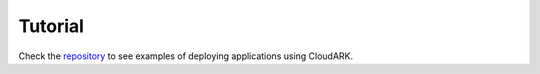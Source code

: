 Tutorial
---------

Check the `repository`_ to see examples of deploying applications using CloudARK.

.. _repository: https://github.com/cloud-ark/cloudark-samples
